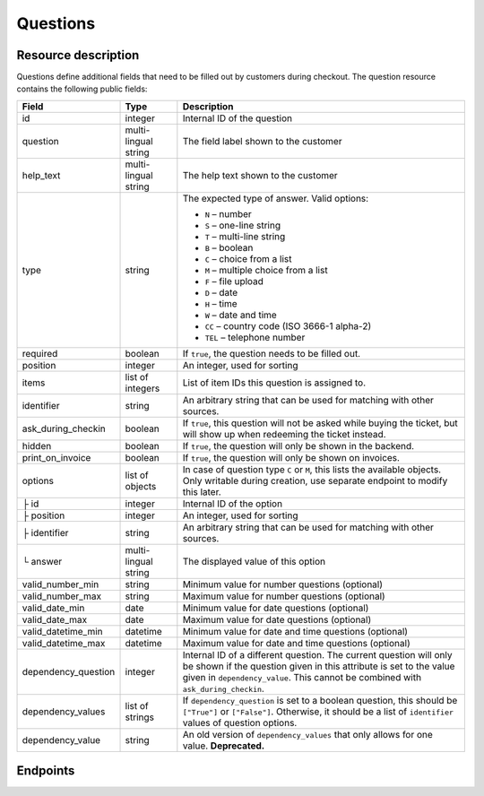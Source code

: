 .. spelling:: checkin

.. _rest-questions:

Questions
=========

Resource description
--------------------

Questions define additional fields that need to be filled out by customers during checkout.
The question resource contains the following public fields:

.. rst-class:: rest-resource-table

===================================== ========================== =======================================================
Field                                 Type                       Description
===================================== ========================== =======================================================
id                                    integer                    Internal ID of the question
question                              multi-lingual string       The field label shown to the customer
help_text                             multi-lingual string       The help text shown to the customer
type                                  string                     The expected type of answer. Valid options:

                                                                 * ``N`` – number
                                                                 * ``S`` – one-line string
                                                                 * ``T`` – multi-line string
                                                                 * ``B`` – boolean
                                                                 * ``C`` – choice from a list
                                                                 * ``M`` – multiple choice from a list
                                                                 * ``F`` – file upload
                                                                 * ``D`` – date
                                                                 * ``H`` – time
                                                                 * ``W`` – date and time
                                                                 * ``CC`` – country code (ISO 3666-1 alpha-2)
                                                                 * ``TEL`` – telephone number
required                              boolean                    If ``true``, the question needs to be filled out.
position                              integer                    An integer, used for sorting
items                                 list of integers           List of item IDs this question is assigned to.
identifier                            string                     An arbitrary string that can be used for matching with
                                                                 other sources.
ask_during_checkin                    boolean                    If ``true``, this question will not be asked while
                                                                 buying the ticket, but will show up when redeeming
                                                                 the ticket instead.
hidden                                boolean                    If ``true``, the question will only be shown in the
                                                                 backend.
print_on_invoice                      boolean                    If ``true``, the question will only be shown on
                                                                 invoices.
options                               list of objects            In case of question type ``C`` or ``M``, this lists the
                                                                 available objects. Only writable during creation,
                                                                 use separate endpoint to modify this later.
├ id                                  integer                    Internal ID of the option
├ position                            integer                    An integer, used for sorting
├ identifier                          string                     An arbitrary string that can be used for matching with
                                                                 other sources.
└ answer                              multi-lingual string       The displayed value of this option
valid_number_min                      string                     Minimum value for number questions (optional)
valid_number_max                      string                     Maximum value for number questions (optional)
valid_date_min                        date                       Minimum value for date questions (optional)
valid_date_max                        date                       Maximum value for date questions (optional)
valid_datetime_min                    datetime                   Minimum value for date and time questions (optional)
valid_datetime_max                    datetime                   Maximum value for date and time questions (optional)
dependency_question                   integer                    Internal ID of a different question. The current
                                                                 question will only be shown if the question given in
                                                                 this attribute is set to the value given in
                                                                 ``dependency_value``. This cannot be combined with
                                                                 ``ask_during_checkin``.
dependency_values                     list of strings            If ``dependency_question`` is set to a boolean
                                                                 question, this should be ``["True"]`` or ``["False"]``.
                                                                 Otherwise, it should be a list of ``identifier`` values
                                                                 of question options.
dependency_value                      string                     An old version of ``dependency_values`` that only allows
                                                                 for one value. **Deprecated.**
===================================== ========================== =======================================================

.. versionchanged:: 1.12

  The values ``D``, ``H``, and ``W`` for the field ``type`` are now allowed and the ``ask_during_checkin`` field has
  been added.

.. versionchanged:: 1.14

  Write methods have been added. The attribute ``identifier`` has been added to both the resource itself and the
  options resource. The ``position`` attribute has been added to the options resource.

.. versionchanged:: 2.7

  The attribute ``hidden`` and the question type ``CC`` have been added.

.. versionchanged:: 3.0

  The attribute ``dependency_values`` has been added.

.. versionchanged:: 3.1

  The attribute ``print_on_invoice`` has been added.

.. versionchanged:: 3.5

  The attribute ``help_text`` has been added.

.. versionchanged:: 3.14

  The attributes ``valid_*`` have been added.

Endpoints
---------

.. versionchanged:: 1.15

   The questions endpoint has been extended by the filter queries ``ask_during_checkin``, ``requred``, and
   ``identifier``.

.. http:get:: /api/v1/organizers/(organizer)/events/(event)/questions/

   Returns a list of all questions within a given event.

   **Example request**:

   .. sourcecode:: http

      GET /api/v1/organizers/bigevents/events/sampleconf/questions/ HTTP/1.1
      Host: pretix.eu
      Accept: application/json, text/javascript

   **Example response**:

   .. sourcecode:: http

      HTTP/1.1 200 OK
      Vary: Accept
      Content-Type: application/json

      {
        "count": 1,
        "next": null,
        "previous": null,
        "results": [
          {
            "id": 1,
            "question": {"en": "T-Shirt size"},
            "help_text": {"en": "Choose your preferred t-shirt-size"},
            "type": "C",
            "required": false,
            "items": [1, 2],
            "position": 1,
            "identifier": "WY3TP9SL",
            "ask_during_checkin": false,
            "hidden": false,
            "print_on_invoice": false,
            "valid_number_min": null,
            "valid_number_max": null,
            "valid_date_min": null,
            "valid_date_max": null,
            "valid_datetime_min": null,
            "valid_datetime_max": null,
            "dependency_question": null,
            "dependency_value": null,
            "dependency_values": [],
            "options": [
              {
                "id": 1,
                "identifier": "LVETRWVU",
                "position": 0,
                "answer": {"en": "S"}
              },
              {
                "id": 2,
                "identifier": "DFEMJWMJ",
                "position": 1,
                "answer": {"en": "M"}
              },
              {
                "id": 3,
                "identifier": "W9AH7RDE",
                "position": 2,
                "answer": {"en": "L"}
              }
            ]
          }
        ]
      }

   :query integer page: The page number in case of a multi-page result set, default is 1
   :query string ordering: Manually set the ordering of results. Valid fields to be used are ``id`` and ``position``.
                           Default: ``position``
   :query string identifier: Only return questions with the given identifier string
   :query boolean ask_during_checkin: Only return questions that are or are not to be asked during check-in
   :query boolean required: Only return questions that are or are not required to fill in
   :param organizer: The ``slug`` field of the organizer to fetch
   :param event: The ``slug`` field of the event to fetch
   :statuscode 200: no error
   :statuscode 401: Authentication failure
   :statuscode 403: The requested organizer/event does not exist **or** you have no permission to view this resource.

.. http:get:: /api/v1/organizers/(organizer)/events/(event)/questions/(id)/

   Returns information on one question, identified by its ID.

   **Example request**:

   .. sourcecode:: http

      GET /api/v1/organizers/bigevents/events/sampleconf/questions/1/ HTTP/1.1
      Host: pretix.eu
      Accept: application/json, text/javascript

   **Example response**:

   .. sourcecode:: http

      HTTP/1.1 200 OK
      Vary: Accept
      Content-Type: application/json

      {
        "id": 1,
        "question": {"en": "T-Shirt size"},
        "help_text": {"en": "Choose your preferred t-shirt-size"},
        "type": "C",
        "required": false,
        "items": [1, 2],
        "position": 1,
        "identifier": "WY3TP9SL",
        "ask_during_checkin": false,
        "hidden": false,
        "print_on_invoice": false,
        "valid_number_min": null,
        "valid_number_max": null,
        "valid_date_min": null,
        "valid_date_max": null,
        "valid_datetime_min": null,
        "valid_datetime_max": null,
        "dependency_question": null,
        "dependency_value": null,
        "dependency_values": [],
        "options": [
          {
            "id": 1,
            "identifier": "LVETRWVU",
            "position": 1,
            "answer": {"en": "S"}
          },
          {
            "id": 2,
            "identifier": "DFEMJWMJ",
            "position": 2,
            "answer": {"en": "M"}
          },
          {
            "id": 3,
            "identifier": "W9AH7RDE",
            "position": 3,
            "answer": {"en": "L"}
          }
        ]
      }

   :param organizer: The ``slug`` field of the organizer to fetch
   :param event: The ``slug`` field of the event to fetch
   :param id: The ``id`` field of the question to fetch
   :statuscode 200: no error
   :statuscode 401: Authentication failure
   :statuscode 403: The requested organizer/event does not exist **or** you have no permission to view this resource.

.. http:post:: /api/v1/organizers/(organizer)/events/(event)/questions/

   Creates a new question

   **Example request**:

   .. sourcecode:: http

      POST /api/v1/organizers/bigevents/events/sampleconf/questions/ HTTP/1.1
      Host: pretix.eu
      Accept: application/json, text/javascript
      Content-Type: application/json

      {
        "question": {"en": "T-Shirt size"},
        "help_text": {"en": "Choose your preferred t-shirt-size"},
        "type": "C",
        "required": false,
        "items": [1, 2],
        "position": 1,
        "ask_during_checkin": false,
        "hidden": false,
        "print_on_invoice": false,
        "dependency_question": null,
        "dependency_values": [],
        "options": [
          {
            "answer": {"en": "S"}
          },
          {
            "answer": {"en": "M"}
          },
          {
            "answer": {"en": "L"}
          }
        ]
      }

   **Example response**:

   .. sourcecode:: http

      HTTP/1.1 201 Created
      Vary: Accept
      Content-Type: application/json


      {
        "id": 1,
        "question": {"en": "T-Shirt size"},
        "help_text": {"en": "Choose your preferred t-shirt-size"},
        "type": "C",
        "required": false,
        "items": [1, 2],
        "position": 1,
        "identifier": "WY3TP9SL",
        "ask_during_checkin": false,
        "hidden": false,
        "print_on_invoice": false,
        "dependency_question": null,
        "dependency_value": null,
        "dependency_values": [],
        "valid_number_min": null,
        "valid_number_max": null,
        "valid_date_min": null,
        "valid_date_max": null,
        "valid_datetime_min": null,
        "valid_datetime_max": null,
        "options": [
          {
            "id": 1,
            "identifier": "LVETRWVU",
            "position": 1,
            "answer": {"en": "S"}
          },
          {
            "id": 2,
            "identifier": "DFEMJWMJ",
            "position": 2,
            "answer": {"en": "M"}
          },
          {
            "id": 3,
            "identifier": "W9AH7RDE",
            "position": 3,
            "answer": {"en": "L"}
          }
        ]
      }

   :param organizer: The ``slug`` field of the organizer of the event to create an item for
   :param event: The ``slug`` field of the event to create an item for
   :statuscode 201: no error
   :statuscode 400: The item could not be created due to invalid submitted data.
   :statuscode 401: Authentication failure
   :statuscode 403: The requested organizer/event does not exist **or** you have no permission to create this resource.

.. http:patch:: /api/v1/organizers/(organizer)/events/(event)/questions/(id)/

   Update a question. You can also use ``PUT`` instead of ``PATCH``. With ``PUT``, you have to provide all fields of
   the resource, other fields will be reset to default. With ``PATCH``, you only need to provide the fields that you
   want to change.

   You can change all fields of the resource except the ``options`` field. If
   you need to update/delete options please use the nested dedicated endpoints.

   **Example request**:

   .. sourcecode:: http

      PATCH /api/v1/organizers/bigevents/events/sampleconf/items/1/ HTTP/1.1
      Host: pretix.eu
      Accept: application/json, text/javascript
      Content-Type: application/json
      Content-Length: 94

      {
        "position": 2
      }

   **Example response**:

   .. sourcecode:: http

      HTTP/1.1 200 OK
      Vary: Accept
      Content-Type: application/json

      {
        "id": 1,
        "question": {"en": "T-Shirt size"},
        "help_text": {"en": "Choose your preferred t-shirt-size"},
        "type": "C",
        "required": false,
        "items": [1, 2],
        "position": 2,
        "identifier": "WY3TP9SL",
        "ask_during_checkin": false,
        "hidden": false,
        "print_on_invoice": false,
        "dependency_question": null,
        "dependency_value": null,
        "dependency_values": [],
        "valid_number_min": null,
        "valid_number_max": null,
        "valid_date_min": null,
        "valid_date_max": null,
        "valid_datetime_min": null,
        "valid_datetime_max": null,
        "options": [
          {
            "id": 1,
            "identifier": "LVETRWVU",
            "position": 1,
            "answer": {"en": "S"}
          },
          {
            "id": 2,
            "identifier": "DFEMJWMJ",
            "position": 2,
            "answer": {"en": "M"}
          },
          {
            "id": 3,
            "identifier": "W9AH7RDE",
            "position": 3,
            "answer": {"en": "L"}
          }
        ]
      }

   :param organizer: The ``slug`` field of the organizer to modify
   :param event: The ``slug`` field of the event to modify
   :param id: The ``id`` field of the question to modify
   :statuscode 200: no error
   :statuscode 400: The item could not be modified due to invalid submitted data
   :statuscode 401: Authentication failure
   :statuscode 403: The requested organizer/event does not exist **or** you have no permission to change this resource.

.. http:delete:: /api/v1/organizers/(organizer)/events/(event)/questions/(id)/

   Delete a question.

   **Example request**:

   .. sourcecode:: http

      DELETE /api/v1/organizers/bigevents/events/sampleconf/items/1/ HTTP/1.1
      Host: pretix.eu
      Accept: application/json, text/javascript

   **Example response**:

   .. sourcecode:: http

      HTTP/1.1 204 No Content
      Vary: Accept

   :param organizer: The ``slug`` field of the organizer to modify
   :param event: The ``slug`` field of the event to modify
   :param id: The ``id`` field of the item to delete
   :statuscode 204: no error
   :statuscode 401: Authentication failure
   :statuscode 403: The requested organizer/event does not exist **or** you have no permission to delete this resource.

